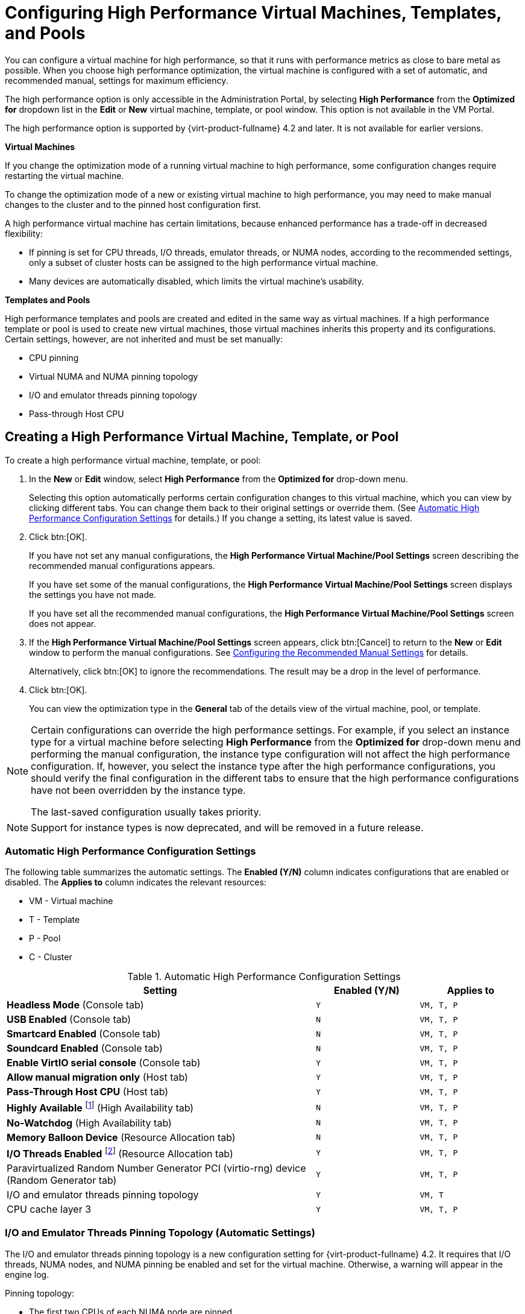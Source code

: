 [[Configuring_High_Performance_Virtual_Machines_Templates_and_Pools]]
= Configuring High Performance Virtual Machines, Templates, and Pools

You can configure a virtual machine for high performance, so that it runs with performance metrics as close to bare metal as possible. When you choose high performance optimization, the virtual machine is configured with a set of automatic, and recommended manual, settings for maximum efficiency.

The high performance option is only accessible in the Administration Portal, by selecting *High Performance* from the *Optimized for* dropdown list in the *Edit* or *New* virtual machine, template, or pool window. This option is not available in the VM Portal.

The high performance option is supported by {virt-product-fullname} 4.2 and later. It is not available for earlier versions.

*Virtual Machines*

If you change the optimization mode of a running virtual machine to high performance, some configuration changes require restarting the virtual machine.

To change the optimization mode of a new or existing virtual machine to high performance, you may need to make manual changes to the cluster and to the pinned host configuration first.

A high performance virtual machine has certain limitations, because enhanced performance has a trade-off in decreased flexibility:

* If pinning is set for CPU threads, I/O threads, emulator threads, or NUMA nodes, according to the recommended settings, only a subset of cluster hosts can be assigned to the high performance virtual machine.
* Many devices are automatically disabled, which limits the virtual machine's usability.

*Templates and Pools*

High performance templates and pools are created and edited in the same way as virtual machines. If a high performance template or pool is used to create new virtual machines, those virtual machines inherits this property and its configurations. Certain settings, however, are not inherited and must be set manually:

* CPU pinning
* Virtual NUMA and NUMA pinning topology
* I/O and emulator threads pinning topology
* Pass-through Host CPU

== Creating a High Performance Virtual Machine, Template, or Pool

To create a high performance virtual machine, template, or pool:

. In the *New* or *Edit* window, select *High Performance* from the *Optimized for* drop-down menu.
+
Selecting this option automatically performs certain configuration changes to this virtual machine, which you can view by clicking different tabs. You can change them back to their original settings or override them. (See xref:Automatic_High_Performance_Configuration_Settings[Automatic High Performance Configuration Settings] for details.) If you change a setting, its latest value is saved.
. Click btn:[OK].
+
If you have not set any manual configurations, the *High Performance Virtual Machine/Pool Settings* screen describing the recommended manual configurations appears.
+
If you have set some of the manual configurations, the *High Performance Virtual Machine/Pool Settings* screen displays the settings you have not made.
+
If you have set all the recommended manual configurations, the *High Performance Virtual Machine/Pool Settings* screen does not appear.

. If the *High Performance Virtual Machine/Pool Settings* screen appears, click btn:[Cancel] to return to the *New* or *Edit* window to perform the manual configurations. See xref:Configuring_Recommended_Manual_Settings[Configuring the Recommended Manual Settings] for details.
+
Alternatively, click btn:[OK] to ignore the recommendations. The result may be a drop in the level of performance.

. Click btn:[OK].
+
You can view the optimization type in the *General* tab of the details view of the virtual machine, pool, or template.

[NOTE]
====
Certain configurations can override the high performance settings. For example, if you select an instance type for a virtual machine before selecting *High Performance* from the *Optimized for* drop-down menu and performing the manual configuration, the instance type configuration will not affect the high performance configuration. If, however, you select the instance type after the high performance configurations, you should verify the final configuration in the different tabs to ensure that the high performance configurations have not been overridden by the instance type.

The last-saved configuration usually takes priority.
====

[NOTE]
Support for instance types is now deprecated, and will be removed in a future release.



=== Automatic High Performance Configuration Settings [[Automatic_High_Performance_Configuration_Settings]]

The following table summarizes the automatic settings. The *Enabled (Y/N)* column indicates configurations that are enabled or disabled. The *Applies to* column indicates the relevant resources:

* VM - Virtual machine
* T - Template
* P - Pool
* C - Cluster

[cols="3,^m,^m", options="header"]
.Automatic High Performance Configuration Settings
|===
|Setting |Enabled (Y/N) |Applies to
|*Headless Mode* (Console tab) |Y |VM, T, P
|*USB Enabled* (Console tab) |N  |VM, T, P
|*Smartcard Enabled* (Console tab) |N |VM, T, P
|*Soundcard Enabled* (Console tab) |N |VM, T, P
|*Enable VirtIO serial console* (Console tab) |Y |VM, T, P
|*Allow manual migration only* (Host tab) |Y |VM, T, P
|*Pass-Through Host CPU* (Host tab) |Y |VM, T, P
|*Highly Available* footnote:[`Highly Available` is not automatically enabled. If you select it manually, high availability should be enabled for pinned hosts only.] (High Availability tab) |N |VM, T, P
|*No-Watchdog* (High Availability tab) |N |VM, T, P
|*Memory Balloon Device* (Resource Allocation tab) |N |VM, T, P
|*I/O Threads Enabled* footnote:[Number of I/O threads = 1] (Resource Allocation tab) |Y |VM, T, P
|Paravirtualized Random Number Generator PCI (virtio-rng) device (Random Generator tab) |Y |VM, T, P
|I/O and emulator threads pinning topology |Y |VM, T
|CPU cache layer 3 |Y |VM, T, P
|===

=== I/O and Emulator Threads Pinning Topology (Automatic Settings) [[IO_and_Emulator_Threads_Pinning_Topology]]

The I/O and emulator threads pinning topology is a new configuration setting for {virt-product-fullname} 4.2. It requires that I/O threads, NUMA nodes, and NUMA pinning be enabled and set for the virtual machine. Otherwise, a warning will appear in the engine log.

Pinning topology:

* The first two CPUs of each NUMA node are pinned.
* If all vCPUs fit into one NUMA node of the host:
** The first two vCPUs are automatically reserved/pinned
** The remaining vCPUs are available for manual vCPU pinning
* If the virtual machine spans more than one NUMA node:
** The first two CPUs of the NUMA node with the most pins are reserved/pinned
** The remaining pinned NUMA node(s) are for vCPU pinning only

Pools do not support I/O and emulator threads pinning.

[WARNING]
====
If a host CPU is pinned to both a vCPU and I/O and emulator threads, a warning will appear in the log and you will be asked to consider changing the CPU pinning topology to avoid this situation.
====

=== High Performance Icons

The following icons indicate the states of a high performance virtual machine in the menu:Compute[Virtual Machines] screen.

[cols="1,5", options="header"]
.High Performance Icons
|===
|Icon |Description
|image:images/hp_vm.png[] |High performance virtual machine
|image:images/hp_vm_next_run.png[] |High performance virtual machine with Next Run configuration
|image:images/stateless_hp_vm.png[] |Stateless, high performance virtual machine
|image:images/stateless_hp_vm_next_run.png[] |Stateless, high performance virtual machine with Next Run configuration
|image:images/vm_hp_pool.png[] |Virtual machine in a high performance pool
|image:images/vm_hp_pool_next_run.png[] |Virtual machine in a high performance pool with Next Run configuration
|===

[[Configuring_Recommended_Manual_Settings]]
== Configuring the Recommended Manual Settings

You can configure the recommended manual settings in either the *New* or the *Edit* windows.

If a recommended setting is not performed, the *High Performance Virtual Machine/Pool Settings* screen displays the recommended setting when you save the resource.

The recommended manual settings are:

* xref:Pinning_CPU[Pinning CPUs]
* xref:Setting_NUMA_Nodes[Setting the NUMA Pinning Policy]
* xref:Configuring_Huge_Pages[Configuring Huge Pages]
* xref:Disabling_KSM[Disabling KSM]

=== Manual High Performance Configuration Settings [[Manual_High_Performance_Configuration_Settings]]

The following table summarizes the recommended manual settings. The *Enabled (Y/N)* column indicates configurations that should be enabled or disabled. The *Applies to* column indicates the relevant resources:

* VM - Virtual machine
* T - Template
* P - Pool
* C - Cluster

[cols="3,^m,^m", options="header"]
.Manual High Performance Configuration Settings
|===
|Setting |Enabled (Y/N) |Applies to
|*NUMA Node Count* (Host tab) |Y |VM
|*Tune Mode* (NUMA Pinning screen) |Y |VM
|*NUMA Pinning* (Host tab) |Y |VM
|*Auto Pinning Policy* (Host tab)|Y |VM
|*CPU Pinning topology* (Resource Allocation tab) |Y | VM, P
|*hugepages* (Custom Properties tab) |Y |VM, T, P
|*KSM* (Optimization tab) |N |C
|===


=== Pinning CPUs [[Pinning_CPU]]

To pin vCPUs to a specific host's physical CPU:

. In the *Host* tab, select the *Specific Host(s)* radio button.
. In the *Resource Allocation* tab, enter the *CPU Pinning Topology*, verifying that the configuration fits the pinned host's configuration. See xref:Virtual_Machine_Resource_Allocation_settings_explained[] for information about the syntax of this field.
+
This field is populated automatically and the CPU topology is updated when automatic NUMA pinning is activated.
. Verify that the virtual machine configuration is compatible with the host configuration:

* A virtual machine's number of sockets must not be greater than the host's number of sockets.
* A virtual machine's number of cores per virtual socket must not be greater than the host's number of cores.
* CPU-intensive workloads perform best when the host and virtual machine expect the same cache usage. To achieve the best performance, a virtual machine's number of threads per core must not be greater than that of the host.

[IMPORTANT]
====
CPU pinning has the following requirements:

* If the host is NUMA-enabled, the host's NUMA settings (memory and CPUs) must be considered because the virtual machine has to fit the host's NUMA configuration.
* The xref:IO_and_Emulator_Threads_Pinning_Topology[I/O and emulator threads pinning topology] must be considered.
* CPU pinning can only be set for virtual machines and pools, but not for templates. Therefore, you must set CPU pinning manually whenever you create a high performance virtual machine or pool, even if they are based on a high performance template.
====

=== Setting the NUMA Pinning Policy [[Setting_NUMA_Nodes]]

To set the NUMA Pinning Policy, you need a NUMA-enabled pinned host with at least two NUMA nodes.
You can configure the NUMA topology manually, or use the *Auto Pinning Policy* option to configure the topology automatically.

.To set the NUMA pinning policy manually:

. Click btn:[NUMA Pinning].
. In the *NUMA Topology* window, click and drag virtual NUMA nodes from the box on the right to the host's physical NUMA nodes on the left as required.
. Select *Strict*, *Preferred*, or *Interleave* from the *Tune Mode* drop-down list in each NUMA node. If the selected mode is *Preferred*, the *NUMA Node Count* must be set to `1`.
. Click btn:[OK].

.To set the NUMA pinning policy automatically:

. In the *Host* tab, select the *Specific Host(s)* radio button and select the host(s) from the list. The selected host(s) must have at least two NUMA nodes.
. Under *Configure NUMA:* select an *Auto Pinning Policy* from the drop-down list:
+
* *Don't Change* - makes no changes to the virtual machine.
* *Existing* - uses the existing CPU topology that has been set, in order to configure CPU pinning and NUMA pinning.
* *Adjust* - maximizes the CPU topology and generates the CPU pinning and NUMA pinning configurations.
. Click btn:[OK].

The {engine-name} calculates the CPU Pinning Topology, updates the CPU topology fields (Total Virtual CPUs, Cores per Virtual Socket, Threads per Core), and enters the topology configuration string in the *CPU Pinning Topology* field of the virtual machine.

[IMPORTANT]
====
The number of declared virtual NUMA nodes and the NUMA pinning policy must take into account:

* The host's NUMA settings (memory and CPUs)
* The NUMA node in which the host devices are declared
* The CPU pinning topology
* The xref:IO_and_Emulator_Threads_Pinning_Topology[IO and emulator threads pinning topology]
* Huge page sizes
* NUMA pinning can only be set for virtual machines, not for pools or templates. You must set NUMA pinning manually when you create a high performance virtual machine based on a template.
====

=== Configuring Huge Pages [[Configuring_Huge_Pages]]

Huge pages are pre-allocated when a virtual machine starts to run (dynamic allocation is disabled by default).

To configure huge pages:

. In the *Custom Properties* tab, select *hugepages* from the custom properties list, which displays *Please select a key...* by default.
. Enter the huge page size in KB.
+
You should set the huge page size to the largest size supported by the pinned host. The recommended size for x86_64 is 1 GiB.
+
The huge page size has the following requirements:
+
* The virtual machine's huge page size must be the same size as the pinned host's huge page size.
* The virtual machine's memory size must fit into the selected size of the pinned host's free huge pages.
* The NUMA node size must be a multiple of the huge page's selected size.

To enable dynamic allocation of huge pages:

. Disable the HugePages filter in the scheduler.
. In the `[performance]` section in `/etc/vdsm/vdsm.conf` set the following:
+
====
use_dynamic_hugepages = true
====

.Comparison between dynamic and static hugepages
The following table outlines advantages and disadvantages of dynamic and static hugepages.

.Dynamic vs static hugepages
[cols="1,2,2,1", options="header"]
|===
|Setting
|Advantages
|Disadvantages
|Recommendations

|*dynamic hugepages*
a|
* Less configuration required
* Less wasted memory (i.e. hugepages free on a host waiting for possible incoming migrations)
|Failure to allocate due to fragmentation
|Use 2MB hugepages

|*static hugepages*
|Predictable results
a|
* Requires a kernel command line in the Edit Host configuration in the Administraion Portal. See link:{URL_downstream_virt_product_docs}rest_api_guide/index#types-operating_system-attributes-custom_kernel_cmdline[Custom kernel command line]
* Requires a host reboot.
|
|===


[IMPORTANT]
====
The following limitations apply:

* Memory hotplug/unplug is disabled
* The host's memory resource is limited
====

=== Disabling KSM [[Disabling_KSM]]

To disable Kernel Same-page Merging (KSM) for the cluster:

. Click menu:Compute[Clusters] and select the cluster.
. Click btn:[Edit].
. In the *Optimization* tab, uncheck the *Enable KSM* check box.
